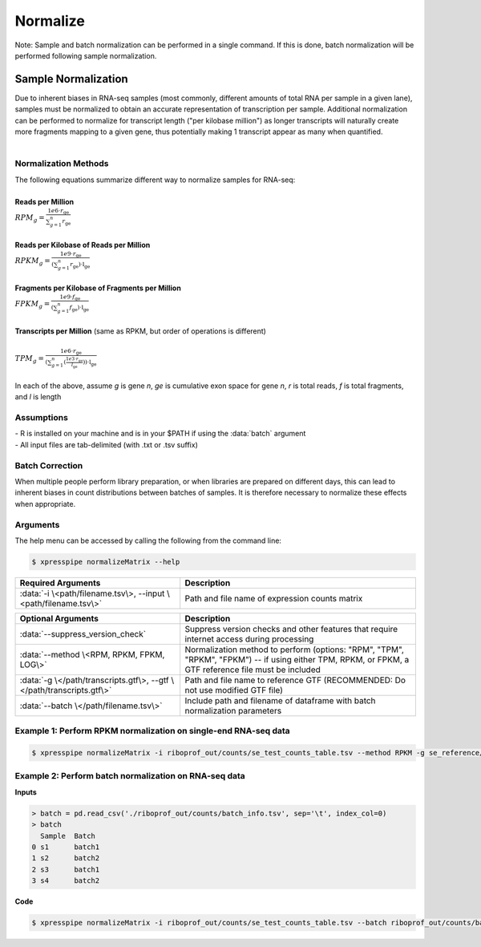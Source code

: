 ############################
Normalize
############################

| Note: Sample and batch normalization can be performed in a single command. If this is done, batch normalization will be performed following sample normalization.

=========================
Sample Normalization
=========================
| Due to inherent biases in RNA-seq samples (most commonly, different amounts of total RNA per sample in a given lane), samples must be normalized to obtain an accurate representation of transcription per sample. Additional normalization can be performed to normalize for transcript length ("per kilobase million") as longer transcripts will naturally create more fragments mapping to a given gene, thus potentially making 1 transcript appear as many when quantified.
|

---------------------------
Normalization Methods
---------------------------
| The following equations summarize different way to normalize samples for RNA-seq:
|
| **Reads per Million**
| :math:`RPM_{g} = \frac{1e6 \cdot r_{\textit{ge}}}{\sum_{g=1}^{n} r_{\textit{ge}}}`
|
| **Reads per Kilobase of Reads per Million**
| :math:`RPKM_{g} = \frac{1e9 \cdot r_{\textit{ge}}}{(\sum_{g=1}^{n} r_{\textit{ge}}) \cdot \textit{l} _{\textit{ge}}}`
|
| **Fragments per Kilobase of Fragments per Million**
| :math:`FPKM_{g} = \frac{1e9 \cdot f_{\textit{ge}}}{(\sum_{g=1}^{n} f_{\textit{ge}}) \cdot \textit{l} _{\textit{ge}}}`
|
| **Transcripts per Million**  (same as RPKM, but order of operations is different)
|
| :math:`TPM_{g} = \frac{1e6 \cdot r_{\textit{ge}}}{(\sum_{g=1}^{n} (\frac{1e3 \cdot r_{\textit{ge}}}{l_{\textit{ge}}})) \cdot \textit{l} _{\textit{ge}}}`
|
| In each of the above, assume *g* is gene *n*, *ge* is cumulative exon space for gene *n*, *r* is total reads, *f* is total fragments, and *l* is length

----------------
Assumptions
----------------
| - R is installed on your machine and is in your $PATH if using the :data:`batch` argument
| - All input files are tab-delimited (with .txt or .tsv suffix)

--------------------------------
Batch Correction
--------------------------------
| When multiple people perform library preparation, or when libraries are prepared on different days, this can lead to inherent biases in count distributions between batches of samples. It is therefore necessary to normalize these effects when appropriate.

-----------
Arguments
-----------
| The help menu can be accessed by calling the following from the command line:

.. code-block:: shell

  $ xpresspipe normalizeMatrix --help

.. list-table::
   :widths: 35 50
   :header-rows: 1

   * - Required Arguments
     - Description
   * - :data:`-i \<path/filename.tsv\>, --input \<path/filename.tsv\>`
     - Path and file name of expression counts matrix

.. list-table::
  :widths: 35 50
  :header-rows: 1

  * - Optional Arguments
    - Description
  * - :data:`--suppress_version_check`
    - Suppress version checks and other features that require internet access during processing
  * - :data:`--method \<RPM, RPKM, FPKM, LOG\>`
    - Normalization method to perform (options: "RPM", "TPM", "RPKM", "FPKM") -- if using either TPM, RPKM, or FPKM, a GTF reference file must be included
  * - :data:`-g \</path/transcripts.gtf\>, --gtf \</path/transcripts.gtf\>`
    - Path and file name to reference GTF (RECOMMENDED: Do not use modified GTF file)
  * - :data:`--batch \</path/filename.tsv\>`
    - Include path and filename of dataframe with batch normalization parameters


--------------------------------------------------------------------------------
Example 1: Perform RPKM normalization on single-end RNA-seq data
--------------------------------------------------------------------------------

.. code-block:: shell

  $ xpresspipe normalizeMatrix -i riboprof_out/counts/se_test_counts_table.tsv --method RPKM -g se_reference/transcripts_coding_truncated.gtf


--------------------------------------------------------------------------------
Example 2: Perform batch normalization on RNA-seq data
--------------------------------------------------------------------------------

| **Inputs**

.. ident with TABs
.. code-block:: python

  > batch = pd.read_csv('./riboprof_out/counts/batch_info.tsv', sep='\t', index_col=0)
  > batch
    Sample  Batch
  0 s1      batch1
  1 s2      batch2
  2 s3      batch1
  3 s4      batch2


| **Code**

.. code-block:: shell

  $ xpresspipe normalizeMatrix -i riboprof_out/counts/se_test_counts_table.tsv --batch riboprof_out/counts/batch_info.tsv
